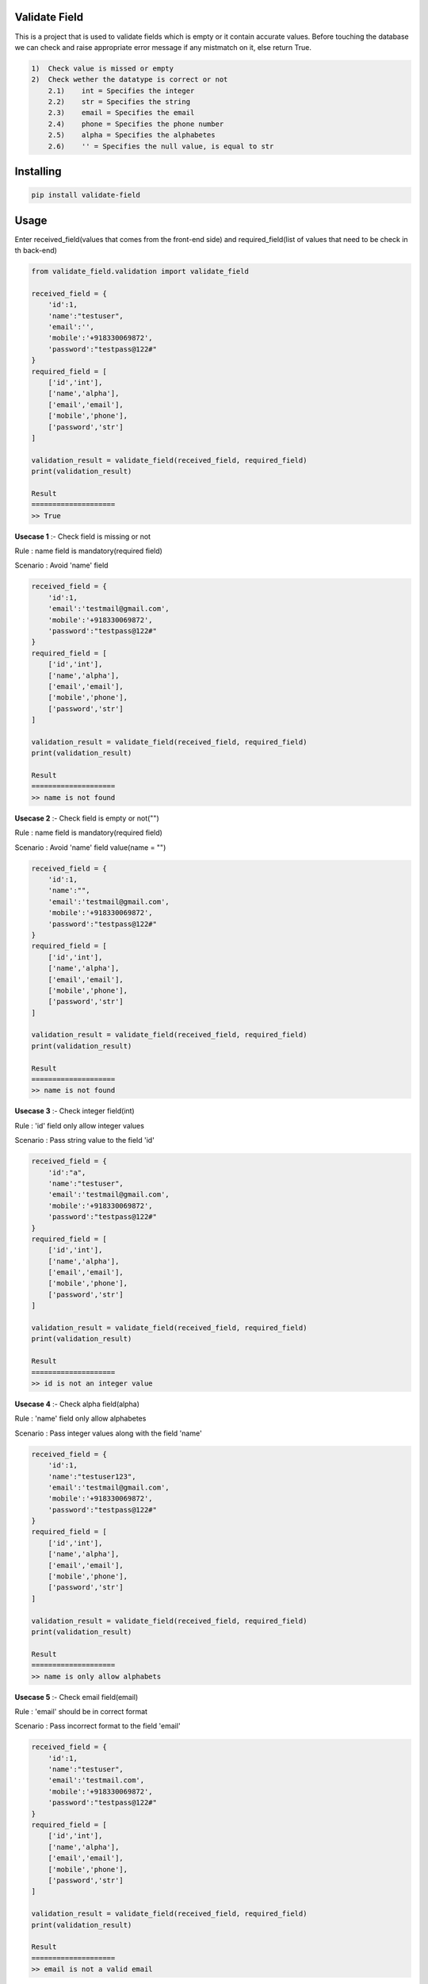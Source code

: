 Validate Field
=======================

This is a project that is used to validate fields which is empty or it contain accurate values. Before touching the database we can check and raise appropriate error message if any mistmatch on it, else return True.

.. code-block:: bash

    1)  Check value is missed or empty
    2)  Check wether the datatype is correct or not
        2.1)    int = Specifies the integer 
        2.2)    str = Specifies the string  
        2.3)    email = Specifies the email  
        2.4)    phone = Specifies the phone number  
        2.5)    alpha = Specifies the alphabetes  
        2.6)    '' = Specifies the null value, is equal to str

Installing
=======================

.. code-block:: bash
    
    pip install validate-field

Usage
=======================
Enter received_field(values that comes from the front-end side) and required_field(list of values that need to be check in th back-end)

.. code-block:: bash

    from validate_field.validation import validate_field
    
    received_field = {
        'id':1,
        'name':"testuser",
        'email':'',
        'mobile':'+918330069872',
        'password':"testpass@122#"
    }
    required_field = [
        ['id','int'],
        ['name','alpha'],
        ['email','email'],
        ['mobile','phone'],
        ['password','str']
    ]
   
    validation_result = validate_field(received_field, required_field)
    print(validation_result)
    
    Result
    ====================
    >> True
 

**Usecase 1** :- Check field is missing or not

Rule : name field is mandatory(required field)

Scenario : Avoid 'name' field

.. code-block:: bash

    received_field = {
        'id':1,
        'email':'testmail@gmail.com',
        'mobile':'+918330069872',
        'password':"testpass@122#"
    }
    required_field = [
        ['id','int'],
        ['name','alpha'],
        ['email','email'],
        ['mobile','phone'],
        ['password','str']
    ]
   
    validation_result = validate_field(received_field, required_field)
    print(validation_result)
    
    Result
    ====================
    >> name is not found
 

**Usecase 2** :- Check field is empty or not("")

Rule : name field is mandatory(required field)

Scenario : Avoid 'name' field value(name = "")


.. code-block:: bash

    received_field = {
        'id':1,
        'name':"",
        'email':'testmail@gmail.com',
        'mobile':'+918330069872',
        'password':"testpass@122#"
    }
    required_field = [
        ['id','int'],
        ['name','alpha'],
        ['email','email'],
        ['mobile','phone'],
        ['password','str']
    ]
   
    validation_result = validate_field(received_field, required_field)
    print(validation_result)
    
    Result
    ====================
    >> name is not found
 
 
**Usecase 3** :- Check integer field(int)

Rule : 'id' field only allow integer values

Scenario : Pass string value to the field 'id'

.. code-block:: bash

    received_field = {
        'id':"a",
        'name':"testuser",
        'email':'testmail@gmail.com',
        'mobile':'+918330069872',
        'password':"testpass@122#"
    }
    required_field = [
        ['id','int'],
        ['name','alpha'],
        ['email','email'],
        ['mobile','phone'],
        ['password','str']
    ]
   
    validation_result = validate_field(received_field, required_field)
    print(validation_result)
    
    Result
    ====================
    >> id is not an integer value
  
 
**Usecase 4** :- Check alpha field(alpha)

Rule : 'name' field only allow alphabetes
 
Scenario : Pass integer values along with the field 'name'

.. code-block:: bash

    received_field = {
        'id':1,
        'name':"testuser123",
        'email':'testmail@gmail.com',
        'mobile':'+918330069872',
        'password':"testpass@122#"
    }
    required_field = [
        ['id','int'],
        ['name','alpha'],
        ['email','email'],
        ['mobile','phone'],
        ['password','str']
    ]
   
    validation_result = validate_field(received_field, required_field)
    print(validation_result)
    
    Result
    ====================
    >> name is only allow alphabets
    
 
**Usecase 5** :- Check email field(email)

Rule : 'email' should be in correct format
 
Scenario : Pass incorrect format to the field 'email'

.. code-block:: bash

    received_field = {
        'id':1,
        'name':"testuser",
        'email':'testmail.com',
        'mobile':'+918330069872',
        'password':"testpass@122#"
    }
    required_field = [
        ['id','int'],
        ['name','alpha'],
        ['email','email'],
        ['mobile','phone'],
        ['password','str']
    ]
   
    validation_result = validate_field(received_field, required_field)
    print(validation_result)
    
    Result
    ====================
    >> email is not a valid email
 
 
**Usecase 6** :- Check phonenumber field(phone)

Rule : 'mobile' should be in correct format(Correct country code)
 
Scenario : Pass 'mobile' field with invalid country code +90

.. code-block:: bash

    received_field = {
        'id':1,
        'name':"testuser",
        'email':'testmail@gmail.com',
        'mobile':'+908330069872',
        'password':"testpass@122#"
    }
    required_field = [
        ['id','int'],
        ['name','alpha'],
        ['email','email'],
        ['mobile','phone'],
        ['password','str']
    ]
   
    validation_result = validate_field(received_field, required_field)
    print(validation_result)
    
    Result
    ====================
    >> mobile is not a valid phone number


**Usecase 7** :- Check phonenumber field(phone)

Rule : 'mobile' should be in correct format(Correct length)
 
Scenario : Pass 'mobile' field with invalid length +918330 or +918330069872333333

.. code-block:: bash

    received_field = {
        'id':1,
        'name':"testuser",
        'email':'testmail@gmail.com',
        'mobile':'+918330',
        'password':"testpass@122#"
    }
    required_field = [
        ['id','int'],
        ['name','alpha'],
        ['email','email'],
        ['mobile','phone'],
        ['password','str']
    ]
   
    validation_result = validate_field(received_field, required_field)
    print(validation_result)
    
    Result
    ====================
    >> mobile is not a valid phone number
 
 
**Usecase 8** :- Check string field(str)

Rule : 'password' field only allow string

Scenario : Pass 'password' field with integer value

.. code-block:: bash

    received_field = {
        'id':1,
        'name':"testuser",
        'email':'testmail@gmail.com',
        'mobile':'+918330069872',
        'password':123
    }
    required_field = [
        ['id','int'],
        ['name','alpha'],
        ['email','email'],
        ['mobile','phone'],
        ['password','str']
    ]
   
    validation_result = validate_field(received_field, required_field)
    print(validation_result)
    
    Result
    ====================
    >> password is not a string value
  

If you are does not specify the field type, then the field type will be consider as **string**(str)
 
Scenario : Specify 'password' field type as " "

 .. code-block:: bash

    received_field = {
        'id':1,
        'name':"testuser",
        'email':'testmail@gmail.com',
        'mobile':'+918330069872',
        'password':"testpass@122#"
    }
    required_field = [
        ['id','int'],
        ['name','alpha'],
        ['email','email'],
        ['mobile','phone'],
        ['password','']
    ]
 
 
Here password consider as string value.
